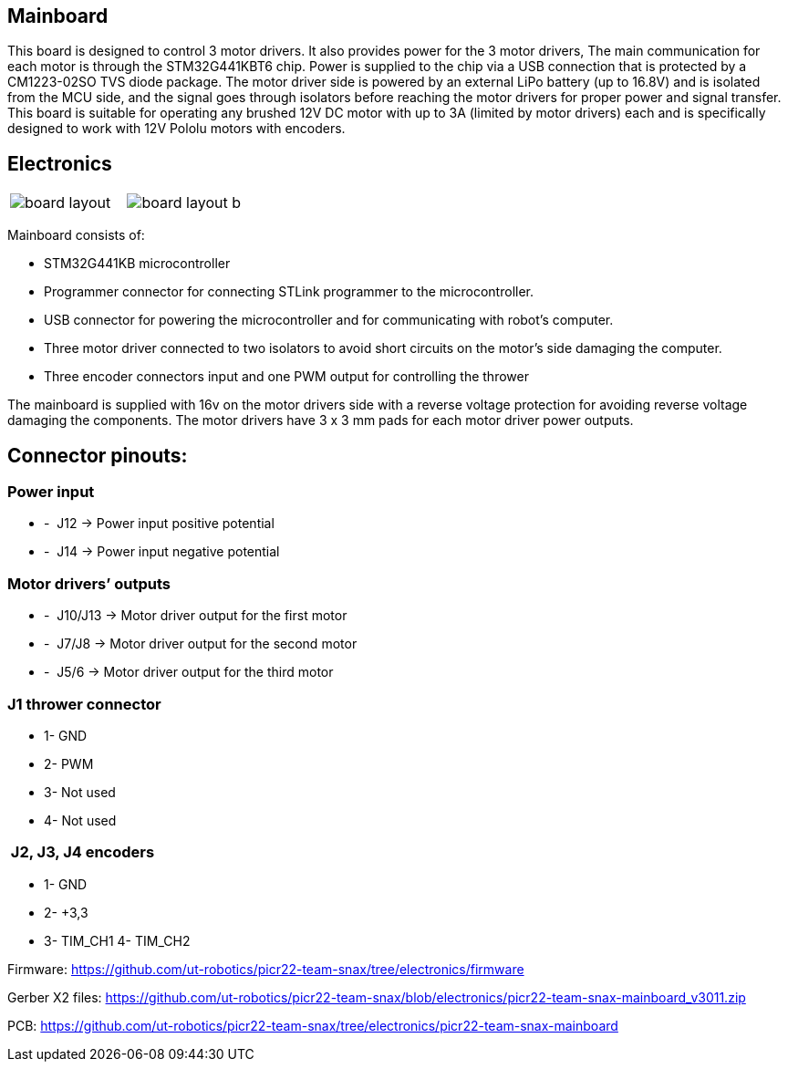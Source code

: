 == Mainboard
This board is designed to control 3 motor drivers. It also provides power for the 3 motor drivers,  The main communication for each motor is through the STM32G441KBT6 chip. Power is supplied to the chip via a USB connection that is protected by a CM1223-02SO TVS diode package.
 The motor driver side is powered by an external LiPo battery (up to 16.8V) and is isolated from the MCU side, and the signal goes through isolators before reaching the motor drivers for proper power and signal transfer. This board is suitable for operating any brushed 12V DC motor with up to 3A (limited by motor drivers) each and is specifically designed to work with 12V Pololu motors with encoders. 

== Electronics 

[cols="a,a", frame=none, grid=none]
|===
| image::board_layout.png[]
| image::board_layout_b.png[]
|===

Mainboard consists of:

* STM32G441KB microcontroller

* Programmer connector for connecting STLink programmer to the
microcontroller.
* USB connector for powering the microcontroller and for communicating
with robot’s computer.
* Three motor driver connected to two isolators to avoid short circuits
on the motor’s side damaging the computer.
* Three encoder connectors input and one PWM output for controlling the
thrower

The mainboard is supplied with 16v on the motor drivers side with a
reverse voltage protection for avoiding reverse voltage damaging the
components. The motor drivers have 3 x 3 mm pads for each motor driver
power outputs.

## Connector pinouts:

### Power input

* -  J12 -> Power input positive potential
* -  J14 -> Power input negative potential

### Motor drivers’ outputs

* -  J10/J13 -> Motor driver output for the first motor
* -  J7/J8 -> Motor driver output for the second motor
* -  J5/6 -> Motor driver output for the third motor

### J1 thrower connector 
* 1- GND
* 2- PWM +
* 3- Not used 
* 4- Not used

###  J2, J3, J4 encoders 
* 1- GND
* 2- +3,3 +
* 3- TIM_CH1 4- TIM_CH2


Firmware:
https://github.com/ut-robotics/picr22-team-snax/tree/electronics/firmware

Gerber X2 files:
https://github.com/ut-robotics/picr22-team-snax/blob/electronics/picr22-team-snax-mainboard_v3011.zip

PCB:
https://github.com/ut-robotics/picr22-team-snax/tree/electronics/picr22-team-snax-mainboard